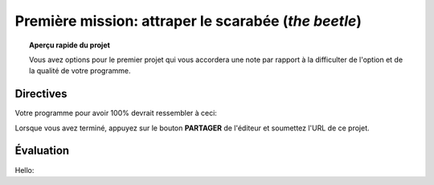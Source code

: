 .. qnum::
   :prefix: project-one
   :start: 1


Première mission: attraper le scarabée (*the beetle*)
======================================================

.. topic:: Aperçu rapide du projet

    Vous avez options pour le premier projet qui vous accordera une note par rapport à la difficulter de l'option et de la qualité de votre programme.

Directives 
-----------

.. reveal:: Instructions_for project
    :showtitle: Dirrectives pour avoir 85%
    :hidetitle: Cacher dirrectives pour avoir 85%
    
    **Directives pour avoir 85%**
    
    Créez un programme où vous pouvez déplacer Scratch le Chat autour de la scène avec les touches fléchées.
    Un deuxième sprite (le scarabée) devrait être inclus et doit rebondir continuellement sur la scène. Le but de ce petit jeu sera de déplacer Scratch pour que le chat touche le second sprite. Les fonctionnalités suivantes doivent être implémentées pour obtenir les notes maximales:

        - La musique de fond doit jouer pendant que le jeu est actif (une fois le drapeau vert enfoncé)
        - Chaque fois que le scarabée frappe le côté de la scène, un effet sonore doit être joué.
        - Lorsque Scratch atteint le scarabée:
            - Scratch devrait dire "je vous ai eu!"
            - Le scarabé devrait être placée au hasard à un nouvel emplacement et dire "Pas cette fois!", Puis reprendre son mouvement.
        - Une touche de barre d'espace devrait mettre le scarabée dans «Mode Pepsi». Lorsque vous appuyez sur la barre d'espace, le coléoptère doit se déplacer plus rapidement et se voir appliquer un effet d'image / couleur. Lorsque la barre d'espace est relâchée, son mouvement et son apparence devraient revenir à la normale.
        
    .. note:: le bloc de l'onglet *Capteurs* ``TOUCHÉ?`` peut faire référence à un autre sprite sur la scène ou au bord de la scène.

.. enlève les .. devant ceci et remplace le lien http de la vidéo pour mettre la vidéo du projet dans le site

.. Votre programme pour avoir 85% devrait ressembler à `ceci. <https://www.youtube.com/watch?v=yV9GjD7-dg8>`_ 

.. .. youtube:: yV9GjD7-dg8
    :height: 315
    :width: 560
    :align: left
    :http: https

.. si c'est une image met l'image source dans le dossier image de la section et remplace le 'source path' par celui de la bonne photo

.. .. image:: images/scratch_better_square.png

.. reveal:: extra_for_experts
    :showtitle: Dirrectives pour avoir 100%
    :hidetitle: Cacher dirrectives pour avoir 100%
    
    **Directives pour avoir 100%**
    
    Créez un programme où vous pouvez déplacer Scratch le Chat autour de la scène avec les touches fléchées.
    Un deuxième sprite (le scarabée) devrait être inclus et doit rebondir continuellement sur la scène. Le but de ce petit jeu sera de déplacer Scratch pour que le chat touche le second sprite. Les fonctionnalités suivantes doivent être implémentées pour obtenir les notes maximales:

        - La musique de fond doit jouer pendant que le jeu est actif (une fois le drapeau vert enfoncé)
        - Chaque fois que le scarabée frappe le côté de la scène, un effet sonore doit être joué.
        - Lorsque Scratch atteint le scarabée:
            - Scratch devrait dire "je vous ai eu!"
            - Le scarabé devrait être placée au hasard à un nouvel emplacement et dire "Pas cette fois!", Puis reprendre son mouvement.
        - Une touche de barre d'espace devrait mettre le scarabée dans «Mode Pepsi». Lorsque vous appuyez sur la barre d'espace, le coléoptère doit se déplacer plus rapidement et se voir appliquer un effet d'image / couleur. Lorsque la barre d'espace est relâchée, son mouvement et son apparence devraient revenir à la normale.
        
        .. note:: le bloc de l'onglet *Capteurs* ``TOUCHÉ?`` peut faire référence à un autre sprite sur la scène ou au bord de la scène.
    
    .. reveal:: difference_between_eighty_five_and_one_hundy
        :showtitle: Voici la différence entre 85% et 100%
        :hidetitle: Cacher la différence entre 85% et 100%    
    
        Modifiez le script du scarabée pour que son mouvement soit plus complexe:
        - Il devrait se déplacer en utilisant un algorithme de "randonneur aléatoire":
        - Chaque fois que le scarabée se déplace, il doit choisir l'une des trois options suivantes:
            - Tourner à droite (~ 15) et aller de l'avant
            - Tourner à gauche (~ 15) et aller de l'avant
            - Simplement avancer
    
        - Ne craignez pas de rebondir sur les bords de la scène.
        - Ajouter une fonctionnalité où l'utilisateur peut appuyer sur une touche pour retourner instantanément les scarabées à l'origine.
        - Créez 3 sprites Beetle distinctes qui commencent à des emplacements différents. Quand Scratch attrape un scarabée, il devrait dire "Tu m’as eu!" et disparaissent.

.. enlève les .. devant ceci et remplace le lien http de la vidéo pour mettre la vidéo du projet dans le site

Votre programme pour avoir 100% devrait ressembler à ceci:

.. image:: images/scratch_catch_the_beetle_expert.gif

Lorsque vous avez terminé, appuyez sur le bouton **PARTAGER** de l'éditeur et soumettez l'URL de ce projet.

Évaluation
-----------
Hello:

.. reveal:: eval_eighty_five
    :showtitle: Évaluation pour avoir 85%
    :hidetitle: Cacher l'évaluation pour avoir 85%

    +--------------------------------------------------------------------------------------------------------------------------------+------+-------------+--------------+
    | Critère                                                                                                                        | oui  | non (-10%)  | un peu (-5%) |
    +================================================================================================================================+======+=============+==============+
    | La musique de fond jouer pendant que le jeu est actif                                                                          |      |             |              |
    +--------------------------------------------------------------------------------------------------------------------------------+------+-------------+--------------+
    | Scratch dit "je vous ai eu!" et le scarabé saute et dit "Pas cette fois!" quand ils se touchent                                |      |             |              |
    +--------------------------------------------------------------------------------------------------------------------------------+------+-------------+--------------+
    | Le “Mode Pepsi” est fonctionnelle lorsqu’on presse la barre d’espace et retourne à la norme quand la barre d’espace est pressé.|      |             |              |
    +--------------------------------------------------------------------------------------------------------------------------------+------+-------------+--------------+
    | le scarabée rebondis et fait un son quand il touche le côté de l’écran                                                         |      |             |              |
    +--------------------------------------------------------------------------------------------------------------------------------+------+-------------+--------------+
    

.. reveal:: eval_one_hundy
    :showtitle: Évaluation pour avoir 100%
    :hidetitle: Cacher l'évaluation pour avoir 100%

    +-------------------------------------------------------------------------------------------------------------------------------------------------------+------+-------------+-------------+
    | Critère                                                                                                                                               | oui  | non (-10%)  | un peu (-5%)|
    +=======================================================================================================================================================+======+=============+=============+
    | La musique de fond jouer pendant que le jeu est actif                                                                                                 |      |             |             |
    +-------------------------------------------------------------------------------------------------------------------------------------------------------+------+-------------+-------------+
    | Il y a 3 scarabées qui commence à de différentes endroits                                                                                             |      |             |             |
    +-------------------------------------------------------------------------------------------------------------------------------------------------------+------+-------------+-------------+
    | L’algorithme de "randonneur aléatoire" fonctionne pour les trois scarabée                                                                             |      |             |             |
    +-------------------------------------------------------------------------------------------------------------------------------------------------------+------+-------------+-------------+
    | L’utilisateur appuis sur le “r” pour remettre les scarabées à l’origine.                                                                              |      |             |             |
    +-------------------------------------------------------------------------------------------------------------------------------------------------------+------+-------------+-------------+
    | Scratch dit "je vous ai eu!" et le scarabée dit “tu m’as eu” et disparaît quand ils se touchent                                                       |      |             |             |
    +-------------------------------------------------------------------------------------------------------------------------------------------------------+------+-------------+-------------+
    | Le “Mode Pepsi” est fonctionnelle pour les 3 scarabées lorsqu’on presse la barre d’espace et retourne à la norme quand la barre d’espace est relâché  |      |             |             |
    +-------------------------------------------------------------------------------------------------------------------------------------------------------+------+-------------+-------------+
    




